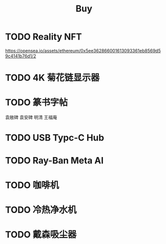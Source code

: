 #+TITLE: Buy
#+options: toc:nil
#+link: jd      https://item.jd.com/%s.html
#+link: jdhk    https://npcitem.jd.hk/%s.html
#+link: aqara   https://www.aqara.com/cn/productDetail/%s
#+link: tb      https://detail.tmall.com/item.htm?id=%s
#+link: xhs     https://www.xiaohongshu.com/explore/%s
#+property: PRICE
#+columns: %20ITEM %TODO(State) %PRICE(Price){$} %BUDGET(Budget){$}
* TODO Reality NFT
https://opensea.io/assets/ethereum/0x5ee362866001613093361eb8569d59c4141b76d1/2
* TODO 4K 菊花链显示器
* TODO 篆书字帖
袁敞碑
袁安碑
明清
王福庵
* TODO USB Typc-C Hub
* TODO Ray-Ban Meta AI
* TODO 咖啡机
* TODO 冷热净水机
* TODO 戴森吸尘器
